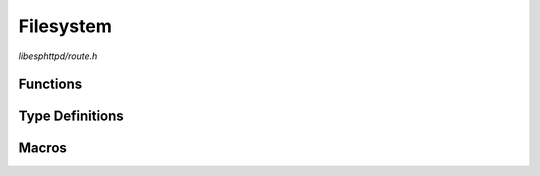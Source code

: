 Filesystem
==========

`libesphttpd/route.h`

Functions
^^^^^^^^^

.. doxygenfunction:: ehttpd_route_fs_get
.. doxygenfunction:: ehttpd_route_fs_tpl
.. doxygenfunction:: ehttpd_route_fs_put

Type Definitions
^^^^^^^^^^^^^^^^

.. doxygentypedef:: ehttpd_tpl_cb_t

Macros
^^^^^^

.. doxygendefine:: EHTTPD_ROUTE_FS_PATH
.. doxygendefine:: EHTTPD_ROUTE_TPL
.. doxygendefine:: EHTTPD_ROUTE_TPL_PATH
